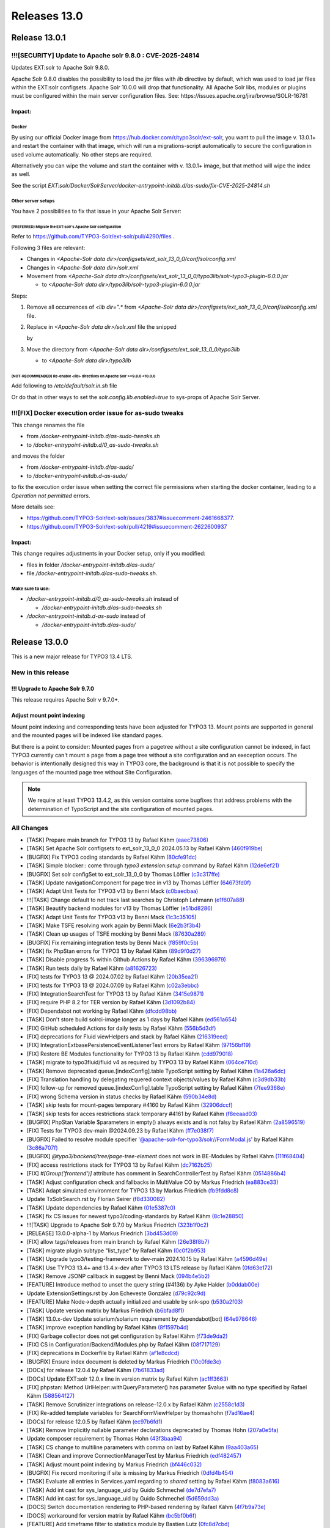 .. _releases-13-0:

=============
Releases 13.0
=============

Release 13.0.1
==============

!!![SECURITY] Update to Apache solr 9.8.0 : CVE-2025-24814
----------------------------------------------------------

Updates EXT:solr to Apache Solr 9.8.0.

Apache Solr 9.8.0 disables the possibility to load the `jar` files with `lib` directive by default,
which was used to load jar files within the EXT:solr configsets. Apache Solr 10.0.0 will drop that functionality.
All Apache Solr libs, modules or plugins must be configured within the main server configuration files.
See: https://issues.apache.org/jira/browse/SOLR-16781

Impact:
~~~~~~~

Docker
""""""

By using our official Docker image from https://hub.docker.com/r/typo3solr/ext-solr,
you want to pull the image v. 13.0.1+ and restart the container with that image, which will run a migrations-script
automatically to secure the configuration in used volume automatically.
No other steps are required.

Alternatively you can wipe the volume and start the container with v. 13.0.1+ image, but that method will wipe the index as well.

See the script `EXT:solr/Docker/SolrServer/docker-entrypoint-initdb.d/as-sudo/fix-CVE-2025-24814.sh`


Other server setups
"""""""""""""""""""

You have 2 possibilities to fix that issue in your Apache Solr Server:


(PREFERRED) Migrate the EXT:solr's Apache Solr configuration
''''''''''''''''''''''''''''''''''''''''''''''''''''''''''''


Refer to https://github.com/TYPO3-Solr/ext-solr/pull/4290/files .

Following 3 files are relevant:

*   Changes in `<Apache-Solr data dir>/configsets/ext_solr_13_0_0/conf/solrconfig.xml`
*   Changes in `<Apache-Solr data dir>/solr.xml`
*   Movement from `<Apache-Solr data dir>/configsets/ext_solr_13_0_0/typo3lib/solr-typo3-plugin-6.0.0.jar`

    *   to `<Apache-Solr data dir>/typo3lib/solr-typo3-plugin-6.0.0.jar`

Steps:

#.  Remove all occurrences of `<lib dir=".*` from `<Apache-Solr data dir>/configsets/ext_solr_13_0_0/conf/solrconfig.xml` file.
#.  Replace in `<Apache-Solr data dir>/solr.xml` file
    the snipped

    ..  code-block:: xml
        <str name="modules">scripting</str>

    by

    ..  code-block:: xml
        	<str name="modules">scripting,analytics,analysis-extras,langid,clustering,extraction,${solr.modules:}</str>
        	<str name="allowPaths">${solr.allowPaths:}</str>
        	<str name="allowUrls">${solr.allowUrls:}</str>

        	<!-- TYPO3 Plugins -->
        	<str name="sharedLib">/var/solr/data/typo3lib/</str>
#.  Move the directory from `<Apache-Solr data dir>/configsets/ext_solr_13_0_0/typo3lib`

    *   to `<Apache-Solr data dir>/typo3lib`


(NOT-RECOMMENDED) Re-enable <lib> directives on Apache Solr >=9.8.0 <10.0.0
'''''''''''''''''''''''''''''''''''''''''''''''''''''''''''''''''''''''''''


Add following to `/etc/default/solr.in.sh` file

..  code-block:: shell
    	SOLR_OPTS="$SOLR_OPTS -Dsolr.config.lib.enabled=true"

Or do that in other ways to set the `solr.config.lib.enabled=true` to sys-props of Apache Solr Server.

!!![FIX] Docker execution order issue for as-sudo tweaks
--------------------------------------------------------

This change renames the file

*   from `/docker-entrypoint-initdb.d/as-sudo-tweaks.sh`
*   to `/docker-entrypoint-initdb.d/0_as-sudo-tweaks.sh`

and moves the folder

*   from `/docker-entrypoint-initdb.d/as-sudo/`
*   to `/docker-entrypoint-initdb.d-as-sudo/`

to fix the execution order issue when setting the correct file permissions
when starting the docker container, leading to a `Operation not permitted` errors.

More details see:

*   https://github.com/TYPO3-Solr/ext-solr/issues/3837#issuecomment-2461668377.
*   https://github.com/TYPO3-Solr/ext-solr/pull/4219#issuecomment-2622600937

Impact:
~~~~~~~

This change requires adjustments in your Docker setup, only if you modified:

*   files in folder `/docker-entrypoint-initdb.d/as-sudo/`
*   file `/docker-entrypoint-initdb.d/as-sudo-tweaks.sh`.

Make sure to use:
"""""""""""""""""

*   `/docker-entrypoint-initdb.d/0_as-sudo-tweaks.sh` instead of

    *   `/docker-entrypoint-initdb.d/as-sudo-tweaks.sh`

*   `/docker-entrypoint-initdb.d-as-sudo` instead of

    *   `/docker-entrypoint-initdb.d/as-sudo/`


Release 13.0.0
==============

This is a new major release for TYPO3 13.4 LTS.

New in this release
-------------------

!!! Upgrade to Apache Solr 9.7.0
~~~~~~~~~~~~~~~~~~~~~~~~~~~~~~~~

This release requires Apache Solr v 9.7.0+.

Adjust mount point indexing
~~~~~~~~~~~~~~~~~~~~~~~~~~~

Mount point indexing and corresponding tests have been adjusted for TYPO3 13. Mount points are supported in general and the mounted pages will be indexed like standard pages.

But there is a point to consider: Mounted pages from a pagetree without a site configuration cannot be indexed, in fact TYPO3 currently can't mount a page from a page tree without a site configuration and an exeception occurs.
The behavior is intentionally designed this way in TYPO3 core, the background is that it is not possible to specify the languages of the mounted page tree without Site Configuration.

.. note::
   We require at least TYPO3 13.4.2, as this version contains some bugfixes that address problems with the determination of TypoScript and the site configuration of mounted pages.

All Changes
-----------

- [TASK] Prepare main branch for TYPO3 13 by Rafael Kähm `(eaec73806) <https://github.com/TYPO3-Solr/ext-solr/commit/eaec73806>`_
- [TASK] Set Apache Solr configsets to ext_solr_13_0_0 2024.05.13 by Rafael Kähm `(460f919be) <https://github.com/TYPO3-Solr/ext-solr/commit/460f919be>`_
- [BUGFIX] Fix TYPO3 coding standards by Rafael Kähm `(80cfe91dc) <https://github.com/TYPO3-Solr/ext-solr/commit/80cfe91dc>`_
- [TASK] Simple blocker:: come through `typo3 extension:setup` command by Rafael Kähm `(12de6ef21) <https://github.com/TYPO3-Solr/ext-solr/commit/12de6ef21>`_
- [BUGFIX] Set solr configSet to ext_solr_13_0_0 by Thomas Löffler `(c3c317ffe) <https://github.com/TYPO3-Solr/ext-solr/commit/c3c317ffe>`_
- [TASK] Update navigationComponent for page tree in v13 by Thomas Löffler `(64673fd0f) <https://github.com/TYPO3-Solr/ext-solr/commit/64673fd0f>`_
- [TASK] Adapt Unit Tests for TYPO3 v13 by Benni Mack `(c0baedbaa) <https://github.com/TYPO3-Solr/ext-solr/commit/c0baedbaa>`_
- !!![TASK] Change default to not track last searches by Christoph Lehmann `(e1f607a88) <https://github.com/TYPO3-Solr/ext-solr/commit/e1f607a88>`_
- [TASK] Beautify backend modules for v13 by Thomas Löffler `(e51bd8286) <https://github.com/TYPO3-Solr/ext-solr/commit/e51bd8286>`_
- [TASK] Adapt Unit Tests for TYPO3 v13 by Benni Mack `(1c3c35105) <https://github.com/TYPO3-Solr/ext-solr/commit/1c3c35105>`_
- [TASK] Make TSFE resolving work again by Benni Mack `(6e2b3f3b4) <https://github.com/TYPO3-Solr/ext-solr/commit/6e2b3f3b4>`_
- [TASK] Clean up usages of TSFE mocking by Benni Mack `(87630a289) <https://github.com/TYPO3-Solr/ext-solr/commit/87630a289>`_
- [BUGFIX] Fix remaining integration tests by Benni Mack `(f859f0c5b) <https://github.com/TYPO3-Solr/ext-solr/commit/f859f0c5b>`_
- [TASK] fix PhpStan errors for TYPO3 13 by Rafael Kähm `(89d9f0d27) <https://github.com/TYPO3-Solr/ext-solr/commit/89d9f0d27>`_
- [TASK] Disable progress % within Github Actions by Rafael Kähm `(396396979) <https://github.com/TYPO3-Solr/ext-solr/commit/396396979>`_
- [TASK] Run tests daily by Rafael Kähm `(a81626723) <https://github.com/TYPO3-Solr/ext-solr/commit/a81626723>`_
- [FIX] tests for TYPO3 13 @ 2024.07.02 by Rafael Kähm `(20b35ea21) <https://github.com/TYPO3-Solr/ext-solr/commit/20b35ea21>`_
- [FIX] tests for TYPO3 13 @ 2024.07.09 by Rafael Kähm `(c02a3ebbc) <https://github.com/TYPO3-Solr/ext-solr/commit/c02a3ebbc>`_
- [FIX] Integration\SearchTest for TYPO3 13 by Rafael Kähm `(3415e9871) <https://github.com/TYPO3-Solr/ext-solr/commit/3415e9871>`_
- [FIX] require PHP 8.2 for TER version by Rafael Kähm `(3d1092b84) <https://github.com/TYPO3-Solr/ext-solr/commit/3d1092b84>`_
- [FIX] Dependabot not working by Rafael Kähm `(dfcdd98bb) <https://github.com/TYPO3-Solr/ext-solr/commit/dfcdd98bb>`_
- [TASK] Don't store build solrci-image longer as 1 days by Rafael Kähm `(ed561a654) <https://github.com/TYPO3-Solr/ext-solr/commit/ed561a654>`_
- [FIX] GitHub scheduled Actions for daily tests by Rafael Kähm `(556b5d3df) <https://github.com/TYPO3-Solr/ext-solr/commit/556b5d3df>`_
- [FIX] deprecations for Fluid viewHelpers and stack by Rafael Kähm `(216319eed) <https://github.com/TYPO3-Solr/ext-solr/commit/216319eed>`_
- [FIX] Integration\Extbase\PersistenceEventListenerTest errors by Rafael Kähm `(97156bf19) <https://github.com/TYPO3-Solr/ext-solr/commit/97156bf19>`_
- [FIX] Restore BE Modules functionality for TYPO3 13 by Rafael Kähm `(cdd979018) <https://github.com/TYPO3-Solr/ext-solr/commit/cdd979018>`_
- [TASK] migrate to typo3fluid/fluid v4 as required by TYPO3 13 by Rafael Kähm `(064ce710d) <https://github.com/TYPO3-Solr/ext-solr/commit/064ce710d>`_
- [TASK] Remove deprecated queue.[indexConfig].table TypoScript setting by Rafael Kähm `(1a426a6dc) <https://github.com/TYPO3-Solr/ext-solr/commit/1a426a6dc>`_
- [FIX] Translation handling by delegating requered context objects/values by Rafael Kähm `(c3d9db33b) <https://github.com/TYPO3-Solr/ext-solr/commit/c3d9db33b>`_
- [FIX] follow-up for removed queue.[indexConfig].table TypoScript setting by Rafael Kähm `(7fee9368e) <https://github.com/TYPO3-Solr/ext-solr/commit/7fee9368e>`_
- [FIX] wrong Schema version in status checks by Rafael Kähm `(590b34e8d) <https://github.com/TYPO3-Solr/ext-solr/commit/590b34e8d>`_
- [TASK] skip tests for mount-pages temporary #4160 by Rafael Kähm `(32906dccf) <https://github.com/TYPO3-Solr/ext-solr/commit/32906dccf>`_
- [TASK] skip tests for acces restrictions stack temporary #4161 by Rafael Kähm `(f8eeaad03) <https://github.com/TYPO3-Solr/ext-solr/commit/f8eeaad03>`_
- [BUGFIX] PhpStan Variable $parameters in empty() always exists and is not falsy by Rafael Kähm `(2a8596519) <https://github.com/TYPO3-Solr/ext-solr/commit/2a8596519>`_
- [FIX] Tests for TYPO3 dev-main @2024.09.23 by Rafael Kähm `(ff7e038f7) <https://github.com/TYPO3-Solr/ext-solr/commit/ff7e038f7>`_
- [BUGFIX] Failed to resolve module specifier '@apache-solr-for-typo3/solr//FormModal.js' by Rafael Kähm `(3c86a707f) <https://github.com/TYPO3-Solr/ext-solr/commit/3c86a707f>`_
- [BUGFIX] `@typo3/backend/tree/page-tree-element` does not work in BE-Modules by Rafael Kähm `(111f68404) <https://github.com/TYPO3-Solr/ext-solr/commit/111f68404>`_
- [FIX] access restrictions stack for TYPO3 13 by Rafael Kähm `(dc7162b25) <https://github.com/TYPO3-Solr/ext-solr/commit/dc7162b25>`_
- [FIX] `#[Group('frontend')]` attribute has comment in SearchControllerTest by Rafael Kähm `(0514886b4) <https://github.com/TYPO3-Solr/ext-solr/commit/0514886b4>`_
- [TASK] Adjust configuration check and fallbacks in MultiValue CO by Markus Friedrich `(ea883ce33) <https://github.com/TYPO3-Solr/ext-solr/commit/ea883ce33>`_
- [TASK] Adapt simulated environment for TYPO3 13 by Markus Friedrich `(fb9fdd8c8) <https://github.com/TYPO3-Solr/ext-solr/commit/fb9fdd8c8>`_
- Update TxSolrSearch.rst by Florian Seirer `(f8d330082) <https://github.com/TYPO3-Solr/ext-solr/commit/f8d330082>`_
- [TASK] Update dependencies by Rafael Kähm `(01e5387c0) <https://github.com/TYPO3-Solr/ext-solr/commit/01e5387c0>`_
- [TASK] fix CS issues for newest typo3/coding-standards by Rafael Kähm `(8c1e28850) <https://github.com/TYPO3-Solr/ext-solr/commit/8c1e28850>`_
- !!![TASK] Upgrade to Apache Solr 9.7.0 by Markus Friedrich `(323b1f0c2) <https://github.com/TYPO3-Solr/ext-solr/commit/323b1f0c2>`_
- [RELEASE] 13.0.0-alpha-1 by Markus Friedrich `(3bd453d09) <https://github.com/TYPO3-Solr/ext-solr/commit/3bd453d09>`_
- [FIX] allow tags/releases from main branch by Rafael Kähm `(26e38f8b7) <https://github.com/TYPO3-Solr/ext-solr/commit/26e38f8b7>`_
- [TASK] migrate plugin subtype "list_type" by Rafael Kähm `(0c0f2b953) <https://github.com/TYPO3-Solr/ext-solr/commit/0c0f2b953>`_
- [TASK] Upgrade typo3/testing-framework to dev-main 2024.10.15 by Rafael Kähm `(a4596d49e) <https://github.com/TYPO3-Solr/ext-solr/commit/a4596d49e>`_
- [TASK] Use TYPO3 13.4+ and 13.4.x-dev after TYPO3 13 LTS release by Rafael Kähm `(0fd63e172) <https://github.com/TYPO3-Solr/ext-solr/commit/0fd63e172>`_
- [TASK] Remove JSONP callback in suggest by Benni Mack `(094b4e5b2) <https://github.com/TYPO3-Solr/ext-solr/commit/094b4e5b2>`_
- [FEATURE] Introduce method to unset the query string (#4136) by Ayke Halder `(b0ddab00e) <https://github.com/TYPO3-Solr/ext-solr/commit/b0ddab00e>`_
- Update ExtensionSettings.rst by Jon Echeveste González `(d79c92c9d) <https://github.com/TYPO3-Solr/ext-solr/commit/d79c92c9d>`_
- [FEATURE] Make Node->depth actually initialized and usable by snk-spo `(b530a2f03) <https://github.com/TYPO3-Solr/ext-solr/commit/b530a2f03>`_
- [TASK] Update version matrix by Markus Friedrich `(b6bfad8f1) <https://github.com/TYPO3-Solr/ext-solr/commit/b6bfad8f1>`_
- [TASK] 13.0.x-dev Update solarium/solarium requirement by dependabot[bot] `(64e978646) <https://github.com/TYPO3-Solr/ext-solr/commit/64e978646>`_
- [TASK] improve exception handling by Rafael Kähm `(8f1597b4d) <https://github.com/TYPO3-Solr/ext-solr/commit/8f1597b4d>`_
- [FIX] Garbage collector does not get configuration by Rafael Kähm `(f73de9da2) <https://github.com/TYPO3-Solr/ext-solr/commit/f73de9da2>`_
- [FIX] CS in Configuration/Backend/Modules.php by Rafael Kähm `(08f717129) <https://github.com/TYPO3-Solr/ext-solr/commit/08f717129>`_
- [FIX] deprecations in Dockerfile by Rafael Kähm `(af1e8cdcd) <https://github.com/TYPO3-Solr/ext-solr/commit/af1e8cdcd>`_
- [BUGFIX] Ensure index document is deleted by Markus Friedrich `(10c0fde3c) <https://github.com/TYPO3-Solr/ext-solr/commit/10c0fde3c>`_
- [DOCs] for release 12.0.4 by Rafael Kähm `(7b61833ad) <https://github.com/TYPO3-Solr/ext-solr/commit/7b61833ad>`_
- [DOCs] Update EXT:solr 12.0.x line in version matrix by Rafael Kähm `(ac1ff3663) <https://github.com/TYPO3-Solr/ext-solr/commit/ac1ff3663>`_
- [FIX] phpstan: Method UrlHelper::withQueryParameter() has parameter $value with no type specified by Rafael Kähm `(588564f27) <https://github.com/TYPO3-Solr/ext-solr/commit/588564f27>`_
- [TASK] Remove Scrutinizer integrations on release-12.0.x by Rafael Kähm `(c2558c1d3) <https://github.com/TYPO3-Solr/ext-solr/commit/c2558c1d3>`_
- [FIX] Re-added template variables for SearchFormViewHelper by thomashohn `(f7ad16ae4) <https://github.com/TYPO3-Solr/ext-solr/commit/f7ad16ae4>`_
- [DOCs] for release 12.0.5 by Rafael Kähm `(ec97b6fd1) <https://github.com/TYPO3-Solr/ext-solr/commit/ec97b6fd1>`_
- [TASK] Remove Implicitly nullable parameter declarations deprecated by Thomas Hohn `(207a0e5fa) <https://github.com/TYPO3-Solr/ext-solr/commit/207a0e5fa>`_
- Update composer requirement by Thomas Hohn `(43f3baa94) <https://github.com/TYPO3-Solr/ext-solr/commit/43f3baa94>`_
- [TASK] CS change to multiline parameters with comma on last by Rafael Kähm `(9aa403a65) <https://github.com/TYPO3-Solr/ext-solr/commit/9aa403a65>`_
- [TASK] Clean and improve ConnectionManagerTest by Markus Friedrich `(edf482457) <https://github.com/TYPO3-Solr/ext-solr/commit/edf482457>`_
- [TASK] Adjust mount point indexing by Markus Friedrich `(bf446c032) <https://github.com/TYPO3-Solr/ext-solr/commit/bf446c032>`_
- [BUGFIX] Fix record monitoring if site is missing by Markus Friedrich `(0dfd4b454) <https://github.com/TYPO3-Solr/ext-solr/commit/0dfd4b454>`_
- [TASK] Evaluate all entries in Services.yaml regarding to `shared` setting by Rafael Kähm `(f8083a616) <https://github.com/TYPO3-Solr/ext-solr/commit/f8083a616>`_
- [TASK] Add int cast for sys_language_uid by Guido Schmechel `(de7d7efa7) <https://github.com/TYPO3-Solr/ext-solr/commit/de7d7efa7>`_
- [TASK] Add int cast for sys_language_uid by Guido Schmechel `(5d659dd3a) <https://github.com/TYPO3-Solr/ext-solr/commit/5d659dd3a>`_
- [DOCS] Switch documentation rendering to PHP-based rendering by Rafael Kähm `(4f7b9a73e) <https://github.com/TYPO3-Solr/ext-solr/commit/4f7b9a73e>`_
- [DOCS] workaround for version matrix by Rafael Kähm `(bc5bf0b6f) <https://github.com/TYPO3-Solr/ext-solr/commit/bc5bf0b6f>`_
- [FEATURE] Add timeframe filter to statistics module by Bastien Lutz `(0fc8d7cbd) <https://github.com/TYPO3-Solr/ext-solr/commit/0fc8d7cbd>`_
- [BUGFIX] Respect foreignLabel in related items from mm table by Till Hörner `(f5271b049) <https://github.com/TYPO3-Solr/ext-solr/commit/f5271b049>`_
- [BUGFIX] Make getHasChildNodeSelected recursive by Tobias Wojtylak `(a128c3018) <https://github.com/TYPO3-Solr/ext-solr/commit/a128c3018>`_
- [BUGFIX] Add StartTimeRestriction to ConfigurationAwareRecordService by Amir Arends `(27f36af68) <https://github.com/TYPO3-Solr/ext-solr/commit/27f36af68>`_
- [FEATURE] Use PHP generator to prevent processing of all available site by Stefan Frömken `(7fec14dc4) <https://github.com/TYPO3-Solr/ext-solr/commit/7fec14dc4>`_
- [FIX] Indexing fails with SOLR_* cObj in TypoScript by Rafael Kähm `(bcb252197) <https://github.com/TYPO3-Solr/ext-solr/commit/bcb252197>`_
- [FIX] missing TypoScript configuration on RecordMonitor stack by Rafael Kähm `(31199d2a1) <https://github.com/TYPO3-Solr/ext-solr/commit/31199d2a1>`_


Contributors
============

Like always this release would not have been possible without the help from our
awesome community. Here are the contributors to this release.

(patches, comments, bug reports, reviews, ... in alphabetical order)

*  Amir Arends
*  Ayke Halder
*  Bastien Lutz
*  Benni Mack
*  Christoph Lehmann
*  Florian Seirer
*  Guido Schmechel
*  Hendrik vom Lehn
*  Jon Echeveste González
*  Lars Tode
*  Markus Friedrich
*  Rafael Kähm
*  Stefan Frömken
*  Thomas Hohn
*  Thomas Löffler
*  Till Hörner
*  Tobias Wojtylak
*  Torben Hansen
*  @snk-spo
*  @derMatze82


Also a big thank you to our partners who have already concluded one of our new development participation packages such
as Apache Solr EB for TYPO3 13 LTS (Feature):

- b13 GmbH
- Berlin-Brandenburgische Akademie der Wissenschaften
- in2code GmbH
- mehrwert intermediale kommunikation GmbH

How to Get Involved
===================

There are many ways to get involved with Apache Solr for TYPO3:

* Submit bug reports and feature requests on `GitHub <https://github.com/TYPO3-Solr/ext-solr>`__
* Ask or help or answer questions in our `Slack channel <https://typo3.slack.com/messages/ext-solr/>`__
* Provide patches through Pull Request or review and comment on existing `Pull Requests <https://github.com/TYPO3-Solr/ext-solr/pulls>`__
* Go to `www.typo3-solr.com <https://www.typo3-solr.com>`__ or call `dkd <http://www.dkd.de>`__ to sponsor the ongoing development of Apache Solr for TYPO3

Support us by becoming an EB partner:

https://shop.dkd.de/Produkte/Apache-Solr-fuer-TYPO3/

or call:

+49 (0)69 - 2475218 0
